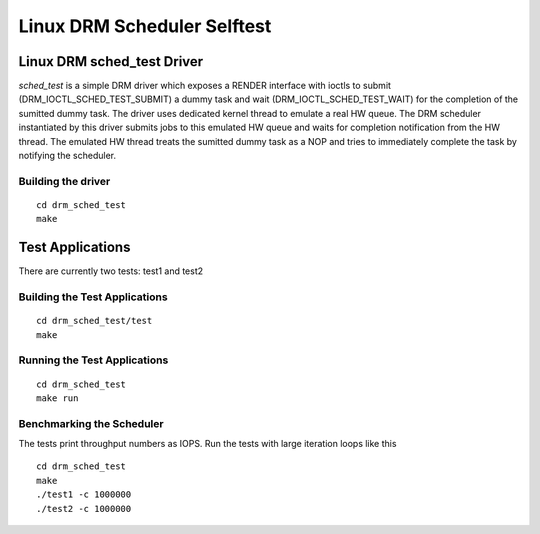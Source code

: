 ============================
Linux DRM Scheduler Selftest
============================

Linux DRM sched_test Driver
***************************

*sched_test* is a simple DRM driver which exposes a RENDER interface with ioctls
to submit (DRM_IOCTL_SCHED_TEST_SUBMIT) a dummy task and wait
(DRM_IOCTL_SCHED_TEST_WAIT) for the completion of the sumitted dummy task. The
driver uses dedicated kernel thread to emulate a real HW queue. The DRM scheduler
instantiated by this driver submits jobs to this emulated HW queue and waits for
completion notification from the HW thread. The emulated HW thread treats the
sumitted dummy task as a NOP and tries to immediately complete the task by
notifying the scheduler.

Building the driver
-------------------

::

 cd drm_sched_test
 make


Test Applications
*****************

There are currently two tests: test1 and test2

Building the Test Applications
------------------------------

::

 cd drm_sched_test/test
 make

Running the Test Applications
-----------------------------

::

 cd drm_sched_test
 make run

Benchmarking the Scheduler
--------------------------

The tests print throughput numbers as IOPS. Run the tests with large iteration
loops like this

::

 cd drm_sched_test
 make
 ./test1 -c 1000000
 ./test2 -c 1000000
